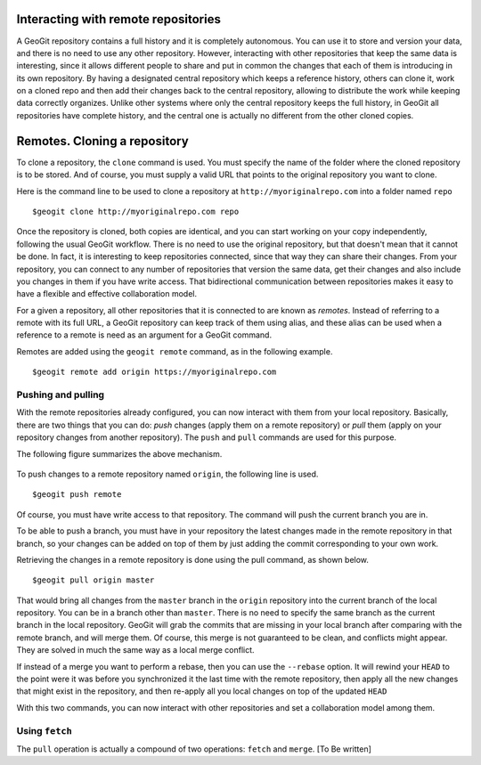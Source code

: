 Interacting with remote repositories
=====================================

A GeoGit repository contains a full history and it is completely autonomous. You can use it to store and version your data, and there is no need to use any other repository. However, interacting with other repositories that keep the same data is interesting, since it allows different people to share and put in common the changes that each of them is introducing in its own repository. By having a designated central repository which keeps a reference history, others can clone it, work on a cloned repo and then add their changes back to the central repository, allowing to distribute the work while keeping data correctly organizes. Unlike other systems where only the central repository keeps the full history, in GeoGit all repositories have complete history, and the central one is actually no different from the other cloned copies.


Remotes. Cloning a repository
===============================

To clone a repository, the ``clone`` command is used. You must specify the name of the folder where the cloned repository is to be stored. And of course, you must supply a valid URL that points to the original repository you want to clone.

Here is the command line to be used to clone a repository at ``http://myoriginalrepo.com`` into a folder named ``repo``

::

	$geogit clone http://myoriginalrepo.com repo


Once the repository is cloned, both copies are identical, and you can start working on your copy independently, following the usual GeoGit workflow. There is no need to use the original repository, but that doesn't mean that it cannot be done. In fact, it is interesting to keep repositories connected, since that way they can share their changes. From your repository, you can connect to any number of repositories that version the same data, get their changes and also include you changes in them if you have write access. That bidirectional communication between repositories makes it easy to have a flexible and effective collaboration model.

For a given a repository, all other repositories that it is connected to are known as *remotes*. Instead of referring to a remote with its full URL, a GeoGit repository can keep track of them using alias, and these alias can be used when a reference to a remote is need as an argument for a GeoGit command.

Remotes are added using the ``geogit remote`` command, as in the following example.

::

	$geogit remote add origin https://myoriginalrepo.com


Pushing and pulling
---------------------

With the remote repositories already configured, you can now interact with them from your local repository. Basically, there are two things that you can do: *push* changes (apply them on a remote repository) or *pull* them (apply on your repository changes from another repository). The ``push`` and ``pull`` commands are used for this purpose.

The following figure summarizes the above mechanism.

.. figure:: remotes.png


To push changes to a remote repository named ``origin``, the following line is used.

::

	$geogit push remote

Of course, you must have write access to that repository. The command will push the current branch you are in. 

To be able to push a branch, you must have in your repository the latest changes made in the remote repository in that branch, so your changes can be added on top of them by just adding the commit corresponding to your own work.

Retrieving the changes in a remote repository is done using the pull command, as shown below.

::

	$geogit pull origin master

That would bring all changes from the ``master`` branch in the ``origin`` repository into the current branch of the local repository. You can be in a branch other than ``master``. There is no need to specify the same branch as the current branch in the local repository. GeoGit will grab the commits that are missing in your local branch after comparing with the remote branch, and will merge them. Of course, this merge is not guaranteed to be clean, and conflicts might appear. They are solved in much the same way as a local merge conflict.

If instead of a merge you want to perform a rebase, then you can use the ``--rebase`` option. It will rewind your ``HEAD`` to the point were it was before you synchronized it the last time with the remote repository, then apply all the new changes that might exist in the repository, and then re-apply all you local changes on top of the updated ``HEAD``

With this two commands, you can now interact with other repositories and set a collaboration model among them.


Using ``fetch``
---------------

The ``pull`` operation is actually a compound of two operations: ``fetch`` and ``merge``.
[To Be written]
